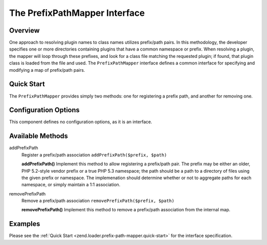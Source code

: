 .. _zend.loader.prefix-path-mapper:

The PrefixPathMapper Interface
==============================

.. _zend.loader.prefix-path-mapper.intro:

Overview
--------

One approach to resolving plugin names to class names utilizes prefix/path pairs. In this methodology, the developer specifies one or more directories containing plugins that have a common namespace or prefix. When resolving a plugin, the mapper will loop through these prefixes, and look for a class file matching the requested plugin; if found, that plugin class is loaded from the file and used. The ``PrefixPathMapper`` interface defines a common interface for specifying and modifying a map of prefix/path pairs.

.. _zend.loader.prefix-path-mapper.quick-start:

Quick Start
-----------

The ``PrefixPathMapper`` provides simply two methods: one for registering a prefix path, and another for removing one.

.. code-block:: php
   :linenos:

   namespace Zend\Loader;

   interface PrefixPathMapper
   {
       public function addPrefixPath($prefix, $path);
       public function removePrefixPath($prefix, $path);
   }

.. _zend.loader.prefix-path-mapper.options:

Configuration Options
---------------------

This component defines no configuration options, as it is an interface.

.. _zend.loader.prefix-path-mapper.methods:

Available Methods
-----------------

.. _zend.loader.prefix-path-mapper.methods.add-prefix-path:

addPrefixPath
   Register a prefix/path association
   ``addPrefixPath($prefix, $path)``

   **addPrefixPath()**
   Implement this method to allow registering a prefix/path pair. The prefix may be either an older, PHP 5.2-style vendor prefix or a true PHP 5.3 namespace; the path should be a path to a directory of files using the given prefix or namespace. The implemenation should determine whether or not to aggregate paths for each namespace, or simply maintain a 1:1 association.


.. _zend.loader.prefix-path-mapper.methods.remove-prefix-path:

removePrefixPath
   Remove a prefix/path association
   ``removePrefixPath($prefix, $path)``

   **removePrefixPath()**
   Implement this method to remove a prefix/path association from the internal map.


.. _zend.loader.prefix-path-mapper.examples:

Examples
--------

Please see the :ref:`Quick Start <zend.loader.prefix-path-mapper.quick-start>` for the interface specification.


